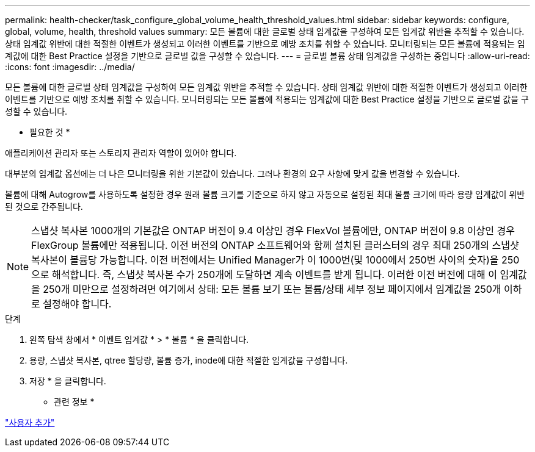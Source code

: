 ---
permalink: health-checker/task_configure_global_volume_health_threshold_values.html 
sidebar: sidebar 
keywords: configure, global, volume, health, threshold values 
summary: 모든 볼륨에 대한 글로벌 상태 임계값을 구성하여 모든 임계값 위반을 추적할 수 있습니다. 상태 임계값 위반에 대한 적절한 이벤트가 생성되고 이러한 이벤트를 기반으로 예방 조치를 취할 수 있습니다. 모니터링되는 모든 볼륨에 적용되는 임계값에 대한 Best Practice 설정을 기반으로 글로벌 값을 구성할 수 있습니다. 
---
= 글로벌 볼륨 상태 임계값을 구성하는 중입니다
:allow-uri-read: 
:icons: font
:imagesdir: ../media/


[role="lead"]
모든 볼륨에 대한 글로벌 상태 임계값을 구성하여 모든 임계값 위반을 추적할 수 있습니다. 상태 임계값 위반에 대한 적절한 이벤트가 생성되고 이러한 이벤트를 기반으로 예방 조치를 취할 수 있습니다. 모니터링되는 모든 볼륨에 적용되는 임계값에 대한 Best Practice 설정을 기반으로 글로벌 값을 구성할 수 있습니다.

* 필요한 것 *

애플리케이션 관리자 또는 스토리지 관리자 역할이 있어야 합니다.

대부분의 임계값 옵션에는 더 나은 모니터링을 위한 기본값이 있습니다. 그러나 환경의 요구 사항에 맞게 값을 변경할 수 있습니다.

볼륨에 대해 Autogrow를 사용하도록 설정한 경우 원래 볼륨 크기를 기준으로 하지 않고 자동으로 설정된 최대 볼륨 크기에 따라 용량 임계값이 위반된 것으로 간주됩니다.

[NOTE]
====
스냅샷 복사본 1000개의 기본값은 ONTAP 버전이 9.4 이상인 경우 FlexVol 볼륨에만, ONTAP 버전이 9.8 이상인 경우 FlexGroup 볼륨에만 적용됩니다. 이전 버전의 ONTAP 소프트웨어와 함께 설치된 클러스터의 경우 최대 250개의 스냅샷 복사본이 볼륨당 가능합니다. 이전 버전에서는 Unified Manager가 이 1000번(및 1000에서 250번 사이의 숫자)을 250으로 해석합니다. 즉, 스냅샷 복사본 수가 250개에 도달하면 계속 이벤트를 받게 됩니다. 이러한 이전 버전에 대해 이 임계값을 250개 미만으로 설정하려면 여기에서 상태: 모든 볼륨 보기 또는 볼륨/상태 세부 정보 페이지에서 임계값을 250개 이하로 설정해야 합니다.

====
.단계
. 왼쪽 탐색 창에서 * 이벤트 임계값 * > * 볼륨 * 을 클릭합니다.
. 용량, 스냅샷 복사본, qtree 할당량, 볼륨 증가, inode에 대한 적절한 임계값을 구성합니다.
. 저장 * 을 클릭합니다.


* 관련 정보 *

link:../config/task_add_users.html["사용자 추가"]
